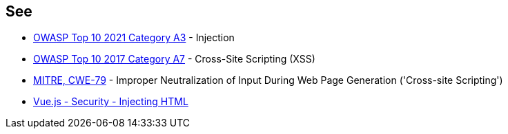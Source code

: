 == See

* https://owasp.org/Top10/A03_2021-Injection/[OWASP Top 10 2021 Category A3] - Injection
* https://owasp.org/www-project-top-ten/2017/A7_2017-Cross-Site_Scripting_(XSS)[OWASP Top 10 2017 Category A7] - Cross-Site Scripting (XSS)
* https://cwe.mitre.org/data/definitions/79[MITRE, CWE-79] - Improper Neutralization of Input During Web Page Generation ('Cross-site Scripting')
* https://vuejs.org/v2/guide/security.html#Injecting-HTML[Vue.js - Security - Injecting HTML]
